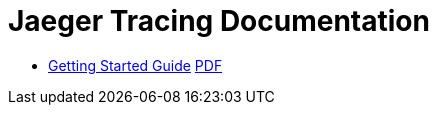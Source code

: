 = Jaeger Tracing Documentation

:link-github-project-ghpages: https://objectiser.github.io/doctest
:link-gettingstarted-html: {link-github-project-ghpages}/gettingstarted.html
:link-gettingstarted-pdf: {link-github-project-ghpages}/gettingstarted.pdf

* {link-gettingstarted-html}[Getting Started Guide] {link-gettingstarted-pdf}[PDF]

